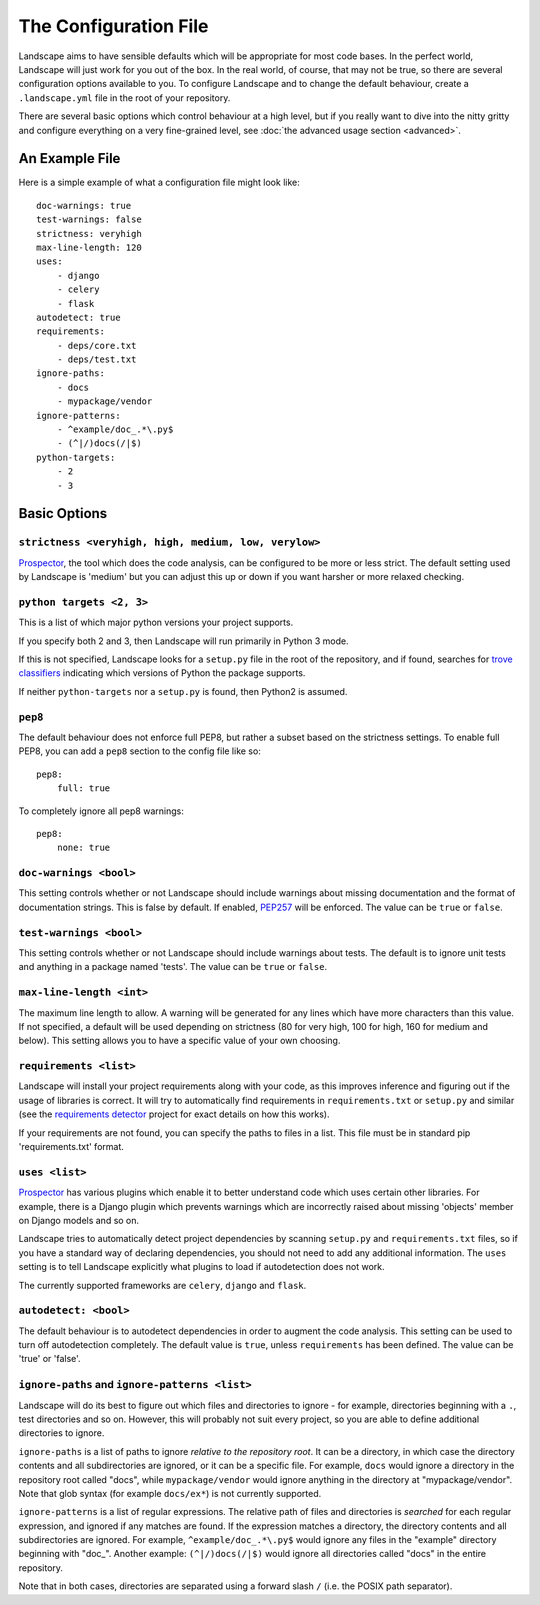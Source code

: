 The Configuration File
======================


Landscape aims to have sensible defaults which will be appropriate for most code
bases. In the perfect world, Landscape will just work for you out of the box. In
the real world, of course, that may not be true, so there are several configuration
options available to you. To configure Landscape and to change the default behaviour,
create a ``.landscape.yml`` file in the root of your repository.

There are several basic options which control behaviour at a high level, but if you
really want to dive into the nitty gritty and configure everything on a very fine-grained
level, see :doc:`the advanced usage section <advanced>`.


An Example File
```````````````

Here is a simple example of what a configuration file might look like::


    doc-warnings: true
    test-warnings: false
    strictness: veryhigh
    max-line-length: 120
    uses:
        - django
        - celery
        - flask
    autodetect: true
    requirements:
        - deps/core.txt
        - deps/test.txt
    ignore-paths:
        - docs
        - mypackage/vendor
    ignore-patterns:
        - ^example/doc_.*\.py$
        - (^|/)docs(/|$)
    python-targets:
        - 2
        - 3



Basic Options
`````````````

``strictness <veryhigh, high, medium, low, verylow>``
-----------------------------------------------------

`Prospector <https://github.com/landscapeio/prospector>`_, the tool which
does the code analysis, can be configured to be more or less strict. The default setting
used by Landscape is 'medium' but you can adjust this up or down if you want harsher
or more relaxed checking.

``python targets <2, 3>``
-------------------------
This is a list of which major python versions your project supports.

If you specify both 2 and 3, then Landscape will run primarily in Python 3 mode.

If this is not specified, Landscape looks for a ``setup.py`` file in the root
of the repository, and if found, searches for
`trove classifiers <http://python-packaging-user-guide.readthedocs.org/en/latest/distributing/#classifiers>`_
indicating which versions of Python the package supports.

If neither ``python-targets`` nor a ``setup.py`` is found, then Python2 is assumed.

``pep8``
--------

The default behaviour does not enforce full PEP8, but rather a subset based on the
strictness settings. To enable full PEP8, you can add a ``pep8`` section to the config
file like so::

    pep8:
        full: true

To completely ignore all pep8 warnings::

    pep8:
        none: true



``doc-warnings <bool>``
-----------------------

This setting controls whether or not Landscape should include warnings about missing
documentation and the format of documentation strings. This is false by default. If
enabled, `PEP257 <https://www.python.org/dev/peps/pep-0257/>`_ will be enforced. The
value can be ``true`` or ``false``.


``test-warnings <bool>``
------------------------

This setting controls whether or not Landscape should include warnings about tests.
The default is to ignore unit tests and anything in a package named 'tests'. The
value can be ``true`` or ``false``.


``max-line-length <int>``
-------------------------

The maximum line length to allow. A warning will be generated for any lines which have more
characters than this value. If not specified, a default will be used depending on strictness
(80 for very high, 100 for high, 160 for medium and below). This setting allows you to
have a specific value of your own choosing.


``requirements <list>``
-----------------------


Landscape will install your project requirements along with your code, as this improves
inference and figuring out if the usage of libraries is correct. It will try to automatically
find requirements in ``requirements.txt`` or ``setup.py`` and similar (see
the `requirements detector <https://github.com/landscapeio/requirements-detector>`_
project for exact details on how this works).

If your requirements are not found, you can specify the paths to files in a list. This file
must be in standard pip 'requirements.txt' format.


``uses <list>``
---------------

`Prospector <https://github.com/landscapeio/prospector>`_ has various plugins which
enable it to better understand code which uses certain other libraries. For example, there is
a Django plugin which prevents warnings which are incorrectly raised about missing 'objects'
member on Django models and so on.

Landscape tries to automatically detect project dependencies by scanning ``setup.py``
and ``requirements.txt`` files, so if you have a standard way of declaring dependencies,
you should not need to add any additional information. The ``uses`` setting is to tell
Landscape explicitly what plugins to load if autodetection does not work.

The currently supported frameworks are ``celery``, ``django`` and ``flask``.


``autodetect: <bool>``
----------------------

The default behaviour is to autodetect dependencies in order to augment the code analysis. This
setting can be used to turn off autodetection completely. The default value is ``true``, unless ``requirements`` has been defined.
The value can be 'true' or 'false'.


``ignore-paths`` and ``ignore-patterns <list>``
-----------------------------------------------

Landscape will do its best to figure out which files and directories to ignore - for example,
directories beginning with a ``.``, test directories and so on. However, this will
probably not suit every project, so you are able to define additional directories to ignore.

``ignore-paths`` is a list of paths to ignore *relative to the repository root*.
It can be a directory, in which case the directory contents and all subdirectories are ignored,
or it can be a specific file. For example, ``docs`` would ignore a directory in the
repository root called "docs", while ``mypackage/vendor`` would ignore anything in the
directory at "mypackage/vendor". Note that glob syntax (for example ``docs/ex*``) is not currently
supported.

``ignore-patterns`` is a list of regular expressions. The relative path of files and
directories is *searched* for each regular expression, and ignored if any matches are found.
If the expression matches a directory, the directory contents and all subdirectories are ignored.
For example, ``^example/doc_.*\.py$`` would ignore any files in the "example" directory
beginning with "doc\_". Another example: ``(^|/)docs(/|$)`` would ignore all directories
called "docs" in the entire repository.

Note that in both cases, directories are separated using a forward slash ``/`` (i.e. the
POSIX path separator).
